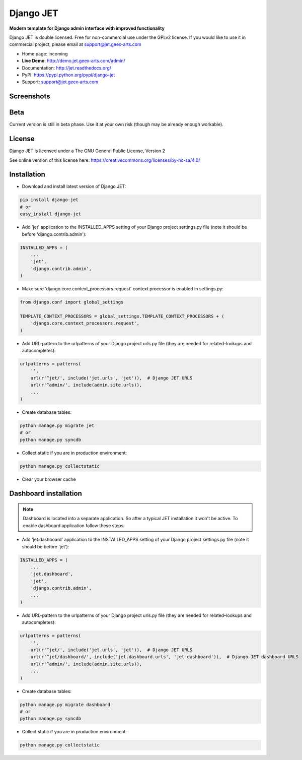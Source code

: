 ==========
Django JET
==========

.. image:: https://travis-ci.org/geex-arts/django-jet.svg?branch=master
    :target: https://travis-ci.org/geex-arts/django-jet

**Modern template for Django admin interface with improved functionality**

Django JET is double licensed. Free for non-commercial use under the GPLv2 license.
If you would like to use it in commercial project, please email at support@jet.geex-arts.com

.. image:: https://raw.githubusercontent.com/geex-arts/jet/static/logo.png
    :width: 500px
    :height: 500px
    :scale: 50%
    :alt: Screenshot #1
    :align: center
    
* Home page: incoming
* **Live Demo**: http://demo.jet.geex-arts.com/admin/
* Documentation: http://jet.readthedocs.org/
* PyPI: https://pypi.python.org/pypi/django-jet
* Support: support@jet.geex-arts.com

Screenshots
===========

.. image:: https://raw.githubusercontent.com/geex-arts/jet/static/screen1_720.png
    :alt: Screenshot #1
    :align: center
    :target: https://raw.githubusercontent.com/geex-arts/jet/static/screen1.png
    
.. image:: https://raw.githubusercontent.com/geex-arts/jet/static/screen2_720.png
    :alt: Screenshot #1
    :align: center
    :target: https://raw.githubusercontent.com/geex-arts/jet/static/screen2.png
    
.. image:: https://raw.githubusercontent.com/geex-arts/jet/static/screen3_720.png
    :alt: Screenshot #1
    :align: center
    :target: https://raw.githubusercontent.com/geex-arts/jet/static/screen3.png

Beta
====
Current version is still in beta phase. Use it at your own risk (though may be already enough workable).

License
=======
Django JET is licensed under a
The GNU General Public License, Version 2

See online version of this license here:
https://creativecommons.org/licenses/by-nc-sa/4.0/

Installation
============

* Download and install latest version of Django JET:

.. code:: python

    pip install django-jet
    # or
    easy_install django-jet

* Add 'jet' application to the INSTALLED_APPS setting of your Django project settings.py file (note it should be before 'django.contrib.admin'):

.. code:: python

    INSTALLED_APPS = (
        ...
        'jet',
        'django.contrib.admin',
    )
        
* Make sure 'django.core.context_processors.request' context processor is enabled in settings.py:

.. code:: python
        
    from django.conf import global_settings
    
    TEMPLATE_CONTEXT_PROCESSORS = global_settings.TEMPLATE_CONTEXT_PROCESSORS + (
        'django.core.context_processors.request',
    )

* Add URL-pattern to the urlpatterns of your Django project urls.py file (they are needed for related–lookups and autocompletes):

.. code:: python

    urlpatterns = patterns(
        '',
        url(r'^jet/', include('jet.urls', 'jet')),  # Django JET URLS
        url(r'^admin/', include(admin.site.urls)),
        ...
    )

* Create database tables:

.. code:: python

    python manage.py migrate jet
    # or 
    python manage.py syncdb
        
* Collect static if you are in production environment:

.. code:: python

        python manage.py collectstatic
        
* Clear your browser cache

Dashboard installation
======================

.. note:: Dashboard is located into a separate application. So after a typical JET installation it won't be active.
          To enable dashboard application follow these steps:

* Add 'jet.dashboard' application to the INSTALLED_APPS setting of your Django project settings.py file (note it should be before 'jet'):

.. code:: python

    INSTALLED_APPS = (
        ...
        'jet.dashboard',
        'jet',
        'django.contrib.admin',
        ...
    )

* Add URL-pattern to the urlpatterns of your Django project urls.py file (they are needed for related–lookups and autocompletes):

.. code:: python

    urlpatterns = patterns(
        '',
        url(r'^jet/', include('jet.urls', 'jet')),  # Django JET URLS
        url(r'^jet/dashboard/', include('jet.dashboard.urls', 'jet-dashboard')),  # Django JET dashboard URLS
        url(r'^admin/', include(admin.site.urls)),
        ...
    )

* Create database tables:

.. code:: python

    python manage.py migrate dashboard
    # or
    python manage.py syncdb

* Collect static if you are in production environment:

.. code:: python

        python manage.py collectstatic




